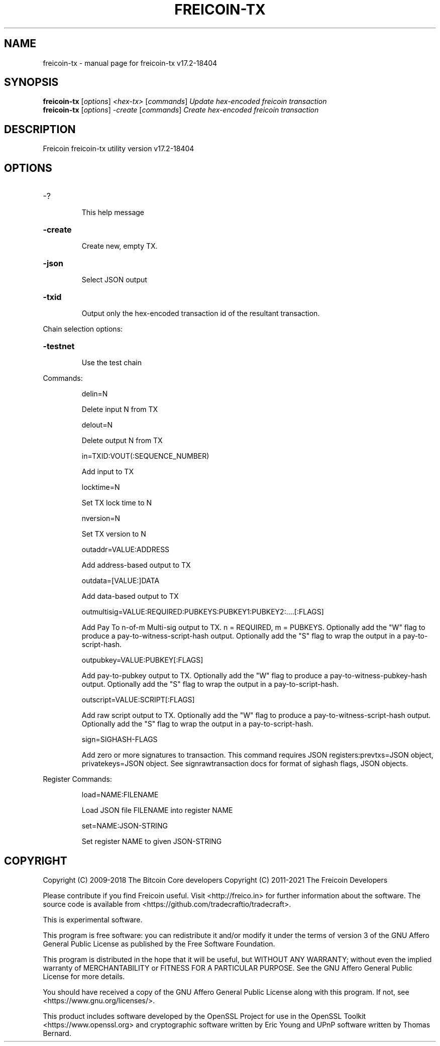 .\" DO NOT MODIFY THIS FILE!  It was generated by help2man 1.47.11.
.TH FREICOIN-TX "1" "October 2021" "freicoin-tx v17.2-18404" "User Commands"
.SH NAME
freicoin-tx \- manual page for freicoin-tx v17.2-18404
.SH SYNOPSIS
.B freicoin-tx
[\fI\,options\/\fR] \fI\,<hex-tx> \/\fR[\fI\,commands\/\fR]  \fI\,Update hex-encoded freicoin transaction\/\fR
.br
.B freicoin-tx
[\fI\,options\/\fR] \fI\,-create \/\fR[\fI\,commands\/\fR]   \fI\,Create hex-encoded freicoin transaction\/\fR
.SH DESCRIPTION
Freicoin freicoin\-tx utility version v17.2-18404
.SH OPTIONS
.HP
\-?
.IP
This help message
.HP
\fB\-create\fR
.IP
Create new, empty TX.
.HP
\fB\-json\fR
.IP
Select JSON output
.HP
\fB\-txid\fR
.IP
Output only the hex\-encoded transaction id of the resultant transaction.
.PP
Chain selection options:
.HP
\fB\-testnet\fR
.IP
Use the test chain
.PP
Commands:
.IP
delin=N
.IP
Delete input N from TX
.IP
delout=N
.IP
Delete output N from TX
.IP
in=TXID:VOUT(:SEQUENCE_NUMBER)
.IP
Add input to TX
.IP
locktime=N
.IP
Set TX lock time to N
.IP
nversion=N
.IP
Set TX version to N
.IP
outaddr=VALUE:ADDRESS
.IP
Add address\-based output to TX
.IP
outdata=[VALUE:]DATA
.IP
Add data\-based output to TX
.IP
outmultisig=VALUE:REQUIRED:PUBKEYS:PUBKEY1:PUBKEY2:....[:FLAGS]
.IP
Add Pay To n\-of\-m Multi\-sig output to TX. n = REQUIRED, m = PUBKEYS.
Optionally add the "W" flag to produce a
pay\-to\-witness\-script\-hash output. Optionally add the "S" flag to
wrap the output in a pay\-to\-script\-hash.
.IP
outpubkey=VALUE:PUBKEY[:FLAGS]
.IP
Add pay\-to\-pubkey output to TX. Optionally add the "W" flag to produce a
pay\-to\-witness\-pubkey\-hash output. Optionally add the "S" flag to
wrap the output in a pay\-to\-script\-hash.
.IP
outscript=VALUE:SCRIPT[:FLAGS]
.IP
Add raw script output to TX. Optionally add the "W" flag to produce a
pay\-to\-witness\-script\-hash output. Optionally add the "S" flag to
wrap the output in a pay\-to\-script\-hash.
.IP
sign=SIGHASH\-FLAGS
.IP
Add zero or more signatures to transaction. This command requires JSON
registers:prevtxs=JSON object, privatekeys=JSON object. See
signrawtransaction docs for format of sighash flags, JSON
objects.
.PP
Register Commands:
.IP
load=NAME:FILENAME
.IP
Load JSON file FILENAME into register NAME
.IP
set=NAME:JSON\-STRING
.IP
Set register NAME to given JSON\-STRING
.SH COPYRIGHT
Copyright (C) 2009-2018 The Bitcoin Core developers
Copyright (C) 2011-2021 The Freicoin Developers

Please contribute if you find Freicoin useful. Visit
<http://freico.in> for further information about the software.
The source code is available from <https://github.com/tradecraftio/tradecraft>.

This is experimental software.

This program is free software: you can redistribute it and/or modify it under
the terms of version 3 of the GNU Affero General Public License as published
by the Free Software Foundation.

This program is distributed in the hope that it will be useful, but WITHOUT
ANY WARRANTY; without even the implied warranty of MERCHANTABILITY or FITNESS
FOR A PARTICULAR PURPOSE.  See the GNU Affero General Public License for more
details.

You should have received a copy of the GNU Affero General Public License
along with this program.  If not, see <https://www.gnu.org/licenses/>.

This product includes software developed by the OpenSSL Project for use in the
OpenSSL Toolkit <https://www.openssl.org> and cryptographic software written by
Eric Young and UPnP software written by Thomas Bernard.
